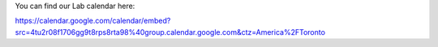 You can find our Lab calendar here:

https://calendar.google.com/calendar/embed?src=4tu2r08f1706gg9t8rps8rta98%40group.calendar.google.com&ctz=America%2FToronto

